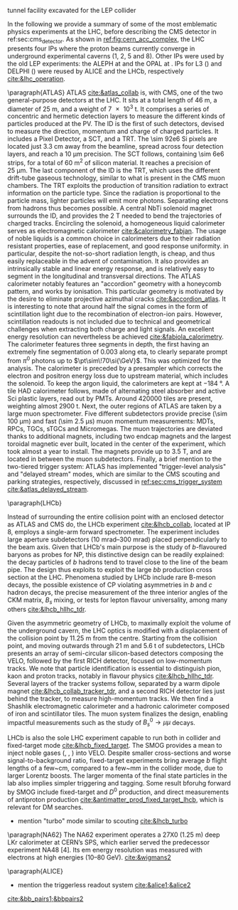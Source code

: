 <<sec:lhc_experiments>>

tunnel facility excavated for the LEP collider

In the following we provide a summary of some of the most emblematic physics experiments at the \ac{LHC}, before describing the \ac{CMS} detector in ref:sec:cms_detector.
As shown in [[ref:fig:cern_acc_complex]], the \ac{LHC} presents four \acp{IP} where the proton beams currently converge in underground experimental caverns (1, 2, 5 and 8).
Other \acp{IP} were used by the old \ac{LEP} experiments: the \ac{ALEPH} at \ip{4} and the \ac{OPAL} at \ip{6}.
\Acp{IP} for \ac{L3} (\ip{2}) and \ac{DELPHI} (\ip{8}) were reused by \ac{ALICE} and the \ac{LHCb}, respectively [[cite:&lhc_operation]].

\paragraph{ATLAS}
\Ac{ATLAS} [[cite:&atlas_collab]] is, with \ac{CMS}, one of the two general-purpose detectors at the \ac{LHC}.
It sits at a total length of \SI{46}{\meter}, a diameter of \SI{25}{\meter}, and a weight of \SI{7e3}{\tonne}.
It comprises a series of concentric and hermetic detection layers to measure the different kinds of particles produced at the \ac{PV}.
The \ac{ID} is the first of such detectors, devised to measure the direction, momentum and charge of charged particles.
It includes a Pixel Detector, a \ac{SCT}, and a \ac{TRT}.
The \num{\sim 92e6} \ac{Si} pixels are located just \SI{3.3}{\cm} away from the beamline, spread across four detection layers, and reach a \SI{10}{\micro\meter} precision.
The \ac{SCT} follows, containing \num{\sim 6e6} strips, for a total of \SI{60}{\meter\squared} of silicon material.
It reaches a precision of \SI{25}{\micro\meter}.
The last component of the \ac{ID} is the \ac{TRT}, which uses the different drift-tube gaseous technology, similar to what is present in the \ac{CMS} muon chambers.
The \ac{TRT} exploits the production of transition radiation to extract information on the particle type.
Since the radiation is proportional to the particle mass, lighter particles will emit more photons.
Separating electrons from hadrons thus becomes possible.
A central \ac{NbTi} solenoid magnet surrounds the \ac{ID}, and provides the \SI{2}{\tesla} needed to bend the trajectories of charged tracks.
Encircling the solenoid, a homogeneous liquid \ch{Ar} calorimeter serves as electromagnetic calorimeter [[cite:&calorimetry_fabjan]]. 
The usage of noble liquids is a common choice in calorimeters due to their radiation resistant properties, ease of replacement, and good response uniformity.
\ch{Ar} in particular, despite the not-so-short radiation length, is cheap, and thus easily replaceable in the advent of contamination.
It also provides an intrinsically stable and linear energy response, and is relatively easy to segment in the longitudinal and transversal directions.
The \ac{ATLAS} calorimeter notably features an "accordion" geometry with a honeycomb pattern, and works by ionisation.
This particular geometry is motivated by the desire to eliminate projective azimuthal cracks [[cite:&accordion_atlas]].
It is interesting to note that around half the signal comes in the form of scintillation light due to the recombination of electron-ion pairs.
However, scintillation readouts is not included due to technical and geometrical challenges when extracting both charge and light signals.
An excellent energy resolution can nevertheless be achieved [[cite:&fabiola_calorimetry]].
The calorimeter features three segments in depth, the first having an extremely fine segmentation of 0.003 along \ac{eta}, to clearly separate prompt from $\pi^{0}$ photons up to $\pt\sim\!70\si{\GeV}$.
This was optimized for the \hgg{} analysis.
The calorimeter is preceded by a presampler which corrects the electron and positron energy loss due to upstream material, which includes the solenoid.
To keep the argon liquid, the calorimeters are kept at \SI{-184}{\degree}.
A tile \ac{HAD} calorimeter follows, made of alternating steel absorber and active \ac{Sci} plastic layers, read out by \acp{PMT}.
Around \num{420000} tiles are present, weighting almost \SI{2900}{\tonne}.
Next, the outer regions of \ac{ATLAS} are taken by a large muon spectrometer.
Five different subdetectors provide precise (\SI{\sim 100}{\micro\meter}) and fast (\SI{\sim 2.5}{\micro\second}) muon momentum measurements: \acp{MDT}, \acp{RPC}, \acp{TGC}, \acp{sTGC} and Micromegas.
The muon trajectories are deviated thanks to additional magnets, including two endcap magnets and the largest toroidal magnetic ever built, located in the center of the experiment, which took almost a year to install.
The magnets provide up to \SI{3.5}{\tesla}, and are located in between the muon subdetectors.
Finally, a brief mention to the two-tiered trigger system: \ac{ATLAS} has implemented "trigger-level analysis" and "delayed stream" modes, which are similar to the \ac{CMS} scouting and parking strategies, respectively, discussed in [[ref:sec:cms_trigger_system]] [[cite:&atlas_delayed_stream]].

\paragraph{LHCb}

Instead of surrounding the entire collision point with an enclosed detector as \ac{ATLAS} and \ac{CMS} do, the \ac{LHCb} experiment [[cite:&lhcb_collab]], located at \ac{IP} 8, employs a single-arm forward spectrometer.
The experiment includes large aperture subdetectors (\SIrange{10}{300}{\milli\radian}) placed perpendicularly to the beam axis.
Given that \ac{LHCb}'s main purpose is the study of $b$-flavoured baryons as probes for \ac{NP}, this distinctive design can be readily explained: the decay particles of $b$ hadrons tend to travel close to the line of the beam pipe.
The design thus exploits to exploit the large $bb$ production cross section at the \ac{LHC}.
Phenomena studied by \ac{LHCb} include rare B-meson decays, the possible existence of \ac{CP} violating asymmetries in $b$ and $c$ hadron decays, the precise measurement of the three interior angles of the \ac{CKM} matrix, $B_{s}$ mixing, or tests for lepton flavour universality, among many others [[cite:&lhcb_hllhc_tdr]].

Given the asymmetric geometry of LHCb, to maximally exploit the volume of the underground cavern, the LHC optics is modified  with a displacement of the collision point by \SI{11.25}{\m} from the centre.
Starting from the collision point, and moving outwards through \SI{21}{\m} and \SI{5.6}{\tonne} of subdetectors, \ac{LHCb} presents an array of semi-circular silicon-based detectors composing the \ac{VELO}, followed by the first \ac{RICH} detector, focused on low-momentum tracks.
We note that particle identification is essential to distinguish pion, kaon and proton tracks, notably in flavour physics [[cite:&lhcb_hllhc_tdr]].
Several layers of the tracker systems follow, separated by a warm dipole magnet [[cite:&lhcb_collab_tracker_tdr]], and a second \ac{RICH} detector lies just behind the tracker, to measure high-momentum tracks.
We then find a Shashlik electromagnetic calorimeter and a hadronic calorimeter composed of iron and scintillator tiles.
The muon system finalizes the design, enabling impactful measurements such as the study of $B_{s}^{0}\rightarrow\mu\mu$ decays.

\ac{LHCb} is also the sole \ac{LHC} experiment capable to run both in collider and fixed-target mode [[cite:&lhcb_fixed_target]].
The \ac{SMOG} provides a mean to inject noble gases (\ch{He}, \ch{Ar}, \ch{Ne}) into \ac{VELO}.
Despite smaller \bb{} cross-sections and worse signal-to-background ratio, fixed-target experiments bring average $b$ flight lengths of a few~\si{\cm}, compared to a few~\si{\mm} in the collider mode, due to larger Lorentz boosts.
The larger momenta of the final state particles in the lab also implies simpler triggering and tagging.
Some result bforuhg forward by \ac{SMOG} include fixed-target \jpsi{} and $D^{0}$ production, and direct measurements of antiproton production [[cite:&antimatter_prod_fixed_target_lhcb]], which is relevant for \ac{DM} searches.

+ mention "turbo" mode similar to scouting [[cite:&lhcb_turbo]]

\paragraph{NA62}
The NA62 experiment operates a 27X0 (1.25 m) deep LKr calorimeter at CERN’s SPS, which earlier served the predecessor experiment NA48 [4].
Its em energy resolution was measured with electrons at high energies (10–80 GeV).
[[cite:&wigmans2]]

\paragraph{ALICE}
+ mention the triggerless readout system [[cite:&alice1;&alice2]]

[[cite:&bb_pairs1;&bbpairs2]]

* Jona :noexport:
    
\begin{itemize}
    \item \textbf{Large Hadron Collider forward (LHCf)} \\
    The LHCf experiment \cite{LHCf_2008} is located at IP1 and shares the experimental cavern of ATLAS; its goal is the perfection of the hadron interaction models used in the study of extremely high-energy cosmic rays. It comprises two identical detectors located $\pm140\unit{m}$ from the collision point. This setup ensures the collection of data at zero-degree collision angle via the two imaging calorimeters made of tungsten plates, plastic scintillators, and position-sensitive sensors. This experiment is the smallest on the LHC accelerator, with each detector weighting $\sim40\unit{kg}$ for a total volume of $30\times80\times10\cm^{3}$.

    \item \textbf{ForwArd Search ExpeRiment (FASER)} \\
    The FASER experiment \cite{FASER_2022} is positioned on the beam collision axis line-of-sight $480\unit{m}$ from IP1 in a service tunnel, and has been installed during the LS2. It is designed  to search for new light and very-weakly-interacting particles. The detector is composed of a two-fold scintillator veto system, an interface tracker, a decay volume immersed in a $0.57\unit{T}$ magnetic field generated by a dipole magnet, a timing scintillator station, a tracking spectrometer surrounded by two dipole magnets generating a $0.57\unit{T}$ magnetic field, and an electromagnetic calorimeter system. The FASER detector is complemented by the FASER$\PGn$ \cite{FASERnu_2020} emulsion sub-detector, which extends the angular coverage and can detect neutrinos of all flavours produced at the LHC. The FASER detector has a $10\cm$ radius aperture, the FASER$\PGn$ sub-detector has a $25\times30\cm^2$ transverse surface, and the total length of the two together is $7\unit{m}$.

    \item \textbf{Scattering and Neutrino Detector at the LHC (SND@LHC)} \\
    The SND@LHC experiment \cite{SNDatLHC_2022} is positioned in a service tunnel $480\unit{m}$ from IP1, slightly off-axis from the beam collision axis, and has been installed during the LS2. It is designed to profit from the high flux of energetic neutrinos of all flavours from the LHC. The detector is composed of a hybrid system based on a target made of tungsten plates, interleaved with emulsion and electronic trackers, also acting as an electromagnetic calorimeter, and followed by a hadronic calorimeter and a muon identification system. The SND@LHC detector measures $1\times1\times2.6\unit{m}^3$ with a total weight of almost 1 tonne.

    \item \textbf{A Large Ion Collider Experiment (ALICE)} \\
    The ALICE experiment \cite{ALICE_2008} is located at IP2; it is the main experiment dedicated to the study of heavy ion collisions to disclose the nature of the state of the matter expected to have been present in the primordial Universe: quark-gluon plasma. The design of the ALICE detector is very different from that of the other main detector due to the stringent design constraint of coping with the extreme particle multiplicity in heavy-ion collisions. ALICE consists of a central part, much like the ATLAS detector, complemented by a forward muon spectrometer on one side of the experiment to probe decay products of heavy quarkonium states. In the central section, ALICE presents an inner silicon- and gaseous-based tracker, followed by a time projection chamber and time-of-flight identification arrays. The ring imaging Cherenckov and transition radiation detectors further enhance the particle identification capabilities of ALICE. The outer subdetectors are two electromagnetic calorimeters. The forward muon arm consists of an elaborated arrangement of absorbers, dipole magnets, and gaseous tracking chambers. The ALICE detector measures $16\times16\times26\unit{m}^3$ with a total weight of approximately $10^{4}$ tonnes.

    \item \textbf{Compact Muon Solenoid (CMS)} \\
    The CMS experiment \cite{CMS_2008} is located at IP5; together with its companion detector ATLAS, it is a general-purpose detector pivotal to the discovery of the Higgs boson, and it was designed to probe a large spectrum of physics phenomena. While presenting the similar onion-like structure of ATLAS, the design choices of the CMS detector are largely different from those of its partner experiment. These choices lead to a substantially smaller detector with a diameter of $14.6\unit{m}$ and a length of $21.6\unit{m}$, but a weight of $12.5\cdot10^{3}$ tonnes, making it the heaviest detector at the LHC. Section \ref{CH2:CMS} gives a detailed description of the CMS detector.

    \item \textbf{TOTal Elastic and diffractive cross section Measurement (TOTEM)} \\
    The TOTEM experiment \cite{TOTEM_2008} is located at IP5 and shares the experimental cavern of CMS; it is designed to exploit a luminosity-independent method for the measurement of the total proton-proton cross-section and the study of elastic and diffractive proton scattering. The detector has a mirrored geometry with respect to the collision point; it comprises two tracking \textit{telescopes}: a cathode strip chamber telescope and a gas electron multiplier telescope, respectively placed at $\pm9\unit{m}$ and $\pm13.5\unit{m}$ from the IP. These are complemented by Roman Pots, which are silicon-based detectors, placed at $\pm147\unit{m}$ and $\pm220\unit{m}$ from IP5 for the detection of leading protons a few mm from the beam line.

    \item \textbf{LHC beauty (LHCb)} \\
    The LHCb experiment \cite{LHCb_2008} is located at IP8; it is designed to perform precision measurements of charge-parity (CP) properties of the SM and to study rare decays of $\PB$-hadrons, which could point to the string violation of the CP symmetry. The LHCb detector is unique in its layout, as it does not present an array of concentric subdetectors like the other three major experiments. Conversely, a single-arm forward spectrometer exploits the property of forward production of $\PB$-hadrons. Given the asymmetric geometry of LHCb, to maximally exploit the volume of the underground cavern, the LHC optics is modified at IP8 with a displacement of the collision point by $11.25\unit{m}$ from the centre. In order to increase the distance from the collision point, the LHCb experiment presents an array of semi-circular silicon-based detectors composing the Vertex Locator (VELO), followed by the first layers of the Tracker Turicensis (TT). The third component is the warm saddle-shaped magnet, followed by the additional layers of TT and two imaging Cherenckov counters for particle identification. Moving further away from the IP, we find the Shashlik electromagnetic calorimeter, and the iron and scintillator tiles hadronic calorimeter. The muon detectors complete the design at the opposite end of the IP. The LHCb detector measures $20\unit{m}$ in length and has an angular acceptance ranging from $10$ to $300\unit{mrad}$.

    \item \textbf{Monopole \& Exotics Detector At the LHC (MoEDAL)} \\
    The MoEDAL experiment \cite{MoeDAL_2009} is located at IP8 and shares the experimental cavern of LHCb; as the name suggests, it is designed to directly search for magnetic monopoles and other exotic particles like highly ionizing stable (or pseudo-stable) massive particles. The MoEDAL detector is composed of an array of plastic nuclear track detectors positioned around the VELO of LHCb for a maximum surface area of $25\unit{m}^2$.
\end{itemize}
